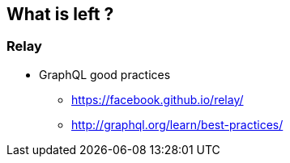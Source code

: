 == What is left ?

=== Relay

[%step]
* GraphQL good practices
** https://facebook.github.io/relay/
** http://graphql.org/learn/best-practices/
